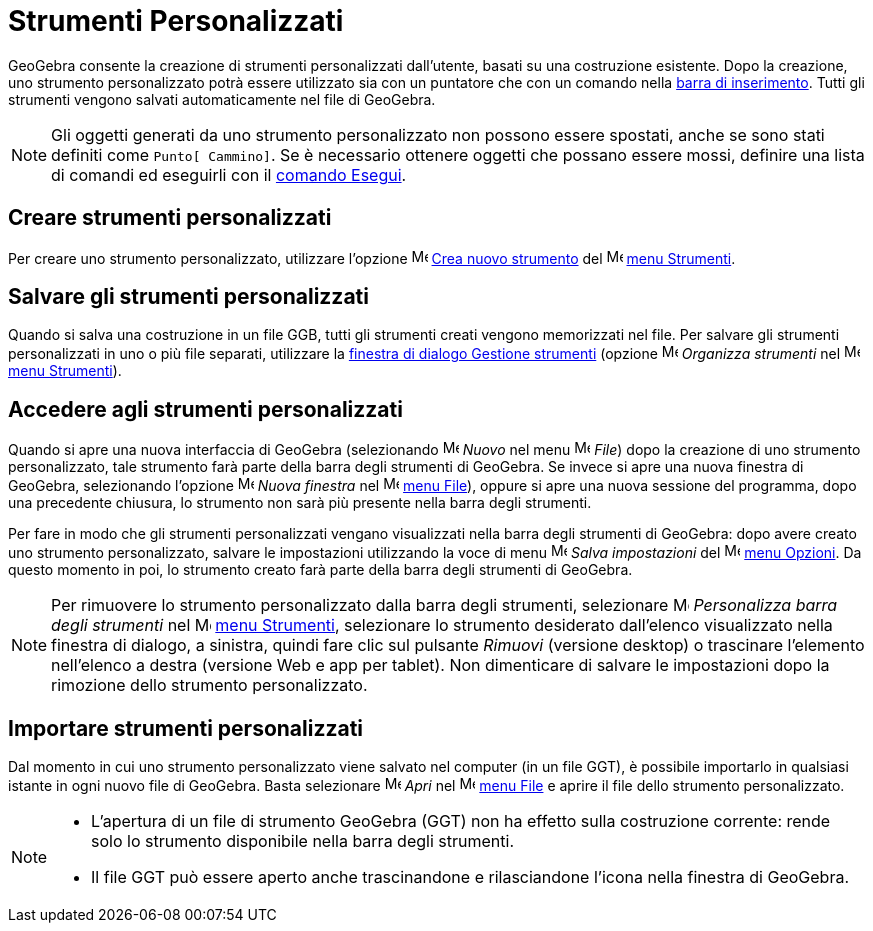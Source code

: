 = Strumenti Personalizzati

GeoGebra consente la creazione di strumenti personalizzati dall'utente, basati su una costruzione esistente. Dopo la
creazione, uno strumento personalizzato potrà essere utilizzato sia con un puntatore che con un comando nella
xref:/Barra_di_inserimento.adoc[barra di inserimento]. Tutti gli strumenti vengono salvati automaticamente nel file di
GeoGebra.

[NOTE]
====

Gli oggetti generati da uno strumento personalizzato non possono essere spostati, anche se sono stati definiti come
`Punto[ Cammino]`. Se è necessario ottenere oggetti che possano essere mossi, definire una lista di comandi ed eseguirli
con il xref:/commands/Comando_Esegui.adoc[comando Esegui].

====

== [#Creare_strumenti_personalizzati]#Creare strumenti personalizzati#

Per creare uno strumento personalizzato, utilizzare l'opzione
image:16px-Menu-tools-new.svg.png[Menu-tools-new.svg,width=16,height=16]
xref:/Finestra_di_dialogo_Crea_nuovo_strumento.adoc[Crea nuovo strumento] del
image:16px-Menu-tools.svg.png[Menu-tools.svg,width=16,height=16] xref:/Menu_Strumenti.adoc[menu Strumenti].

== [#Salvare_gli_strumenti_personalizzati]#Salvare gli strumenti personalizzati#

Quando si salva una costruzione in un file GGB, tutti gli strumenti creati vengono memorizzati nel file. Per salvare gli
strumenti personalizzati in uno o più file separati, utilizzare la
xref:/Finestra_di_dialogo_Gestione_strumenti.adoc[finestra di dialogo Gestione strumenti] (opzione
image:16px-Menu-tools.svg.png[Menu-tools.svg,width=16,height=16] _Organizza strumenti_ nel
image:16px-Menu-tools.svg.png[Menu-tools.svg,width=16,height=16] xref:/Menu_Strumenti.adoc[menu Strumenti]).

== [#Accedere_agli_strumenti_personalizzati]#Accedere agli strumenti personalizzati#

Quando si apre una nuova interfaccia di GeoGebra (selezionando
image:16px-Menu-file-new.svg.png[Menu-file-new.svg,width=16,height=16] _Nuovo_ nel menu
image:16px-Menu-file.svg.png[Menu-file.svg,width=16,height=16] _File_) dopo la creazione di uno strumento
personalizzato, tale strumento farà parte della barra degli strumenti di GeoGebra. Se invece si apre una nuova finestra
di GeoGebra, selezionando l'opzione image:Menu_New.png[Menu New.png,width=16,height=16] _Nuova finestra_ nel
image:16px-Menu-file.svg.png[Menu-file.svg,width=16,height=16] xref:/Menu_File.adoc[menu File]), oppure si apre una
nuova sessione del programma, dopo una precedente chiusura, lo strumento non sarà più presente nella barra degli
strumenti.

Per fare in modo che gli strumenti personalizzati vengano visualizzati nella barra degli strumenti di GeoGebra: dopo
avere creato uno strumento personalizzato, salvare le impostazioni utilizzando la voce di menu
image:16px-Menu-file-save.svg.png[Menu-file-save.svg,width=16,height=16] _Salva impostazioni_ del
image:16px-Menu-options.svg.png[Menu-options.svg,width=16,height=16] xref:/Menu_Opzioni.adoc[menu Opzioni]. Da questo
momento in poi, lo strumento creato farà parte della barra degli strumenti di GeoGebra.

[NOTE]
====

Per rimuovere lo strumento personalizzato dalla barra degli strumenti, selezionare
image:16px-Menu-tools-customize.svg.png[Menu-tools-customize.svg,width=16,height=16] _Personalizza barra degli
strumenti_ nel image:16px-Menu-tools.svg.png[Menu-tools.svg,width=16,height=16] xref:/Menu_Strumenti.adoc[menu
Strumenti], selezionare lo strumento desiderato dall'elenco visualizzato nella finestra di dialogo, a sinistra, quindi
fare clic sul pulsante _Rimuovi_ (versione desktop) o trascinare l'elemento nell'elenco a destra (versione Web e app per
tablet). Non dimenticare di salvare le impostazioni dopo la rimozione dello strumento personalizzato.

====

== [#Importare_strumenti_personalizzati]#Importare strumenti personalizzati#

Dal momento in cui uno strumento personalizzato viene salvato nel computer (in un file GGT), è possibile importarlo in
qualsiasi istante in ogni nuovo file di GeoGebra. Basta selezionare
image:16px-Menu-file-open.svg.png[Menu-file-open.svg,width=16,height=16] _Apri_ nel
image:16px-Menu-file.svg.png[Menu-file.svg,width=16,height=16] xref:/Menu_File.adoc[menu File] e aprire il file dello
strumento personalizzato.

[NOTE]
====

* L'apertura di un file di strumento GeoGebra (GGT) non ha effetto sulla costruzione corrente: rende solo lo strumento
disponibile nella barra degli strumenti.
* Il file GGT può essere aperto anche trascinandone e rilasciandone l'icona nella finestra di GeoGebra.

====
